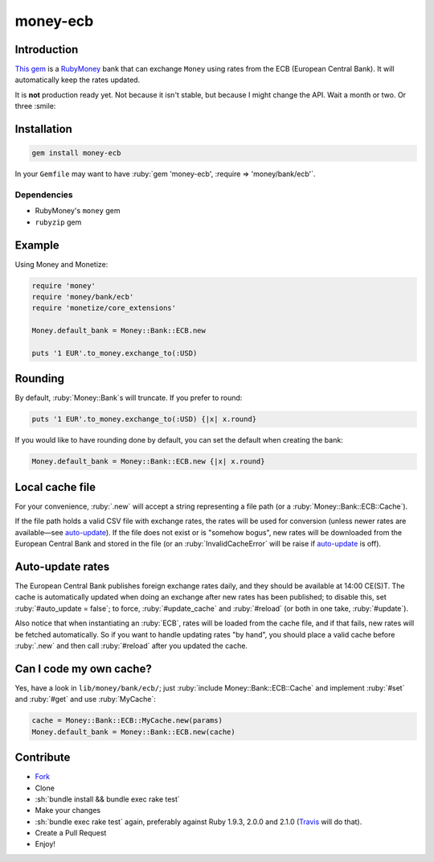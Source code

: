 .. role:: ruby(code)
    :language: ruby

.. role:: sh(code)
    :language: sh

money-ecb
==========

.. image:: https://travis-ci.org/ct-clearhaus/money-ecb.png?branch=master
    :alt: Build Status
    :target: https://travis-ci.org/ct-clearhaus/money-ecb

.. image:: https://codeclimate.com/github/ct-clearhaus/money-ecb.png
    :alt: Code Climate
    :target: https://codeclimate.com/github/ct-clearhaus/money-ecb

.. image:: https://coveralls.io/repos/ct-clearhaus/money-ecb/badge.png
    :alt: Coveralls
    :target: https://coveralls.io/r/ct-clearhaus/money-ecb

.. image:: https://gemnasium.com/ct-clearhaus/money-ecb.png
    :alt: Dependency Status
    :target: https://gemnasium.com/ct-clearhaus/money-ecb

.. image:: http://img.shields.io/license/MIT.png?color=green
    :alt: MIT License
    :target: http://opensource.org/licenses/MIT

Introduction
------------

`This gem <https://rubygems.org/gems/money-ecb>`_ is a RubyMoney_ bank that can
exchange ``Money`` using rates from the ECB (European Central Bank). It will
automatically keep the rates updated.

.. _RubyMoney: http://rubymoney.github.io/money

It is **not** production ready yet. Not because it isn't stable, but because I
might change the API. Wait a month or two. Or three :smile:

Installation
------------

.. code-block:: sh

    gem install money-ecb

In your ``Gemfile`` may want to have :ruby:`gem 'money-ecb', :require =>
'money/bank/ecb'`.

Dependencies
............

- RubyMoney's ``money`` gem
- ``rubyzip`` gem


Example
-------

Using Money and Monetize:

.. code-block:: ruby

    require 'money'
    require 'money/bank/ecb'
    require 'monetize/core_extensions'

    Money.default_bank = Money::Bank::ECB.new

    puts '1 EUR'.to_money.exchange_to(:USD)


Rounding
--------

By default, :ruby:`Money::Bank`\ s will truncate. If you prefer to round:

.. code-block:: ruby

    puts '1 EUR'.to_money.exchange_to(:USD) {|x| x.round}

If you would like to have rounding done by default, you can set the default when
creating the bank:

.. code-block:: ruby

    Money.default_bank = Money::Bank::ECB.new {|x| x.round}

Local cache file
----------------

For your convenience, :ruby:`.new` will accept a string representing a file
path (or a :ruby:`Money::Bank::ECB::Cache`).

If the file path holds a valid CSV file with exchange rates, the rates will be
used for conversion (unless newer rates are available—see `auto-update`_). If
the file does not exist or is "somehow bogus", new rates will be downloaded from
the European Central Bank and stored in the file (or an
:ruby:`InvalidCacheError` will be raise if `auto-update`_ is off).


.. _`auto-update`:

Auto-update rates
-----------------

The European Central Bank publishes foreign exchange rates daily, and they
should be available at 14:00 CE(S)T. The cache is automatically updated when
doing an exchange after new rates has been published; to disable this, set
:ruby:`#auto_update = false`; to force, :ruby:`#update_cache` and
:ruby:`#reload` (or both in one take, :ruby:`#update`).

Also notice that when instantiating an :ruby:`ECB`, rates will be loaded from
the cache file, and if that fails, new rates will be fetched automatically. So
if you want to handle updating rates "by hand", you should place a valid cache
before :ruby:`.new` and then call :ruby:`#reload` after you updated the cache.

.. _`Can I code my own cache?`:

Can I code my own cache?
------------------------

Yes, have a look in ``lib/money/bank/ecb/``; just :ruby:`include
Money::Bank::ECB::Cache` and implement :ruby:`#set` and :ruby:`#get` and use
:ruby:`MyCache`:

.. code-block:: ruby

    cache = Money::Bank::ECB::MyCache.new(params)
    Money.default_bank = Money::Bank::ECB.new(cache)


Contribute
----------

* `Fork <https://github.com/ct-clearhaus/money-ecb/fork>`_
* Clone
* :sh:`bundle install && bundle exec rake test`
* Make your changes
* :sh:`bundle exec rake test` again, preferably against Ruby 1.9.3, 2.0.0 and
  2.1.0 (`Travis <https://travis-ci.org/ct-clearhaus/money-ecb/pull_requests>`_
  will do that).
* Create a Pull Request
* Enjoy!
